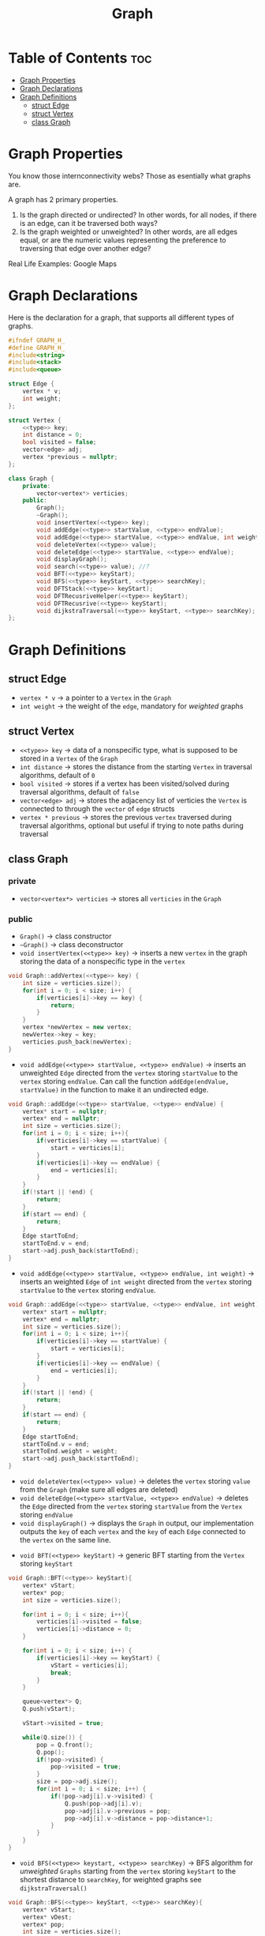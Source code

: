 #+title: Graph

* Table of Contents :toc:
- [[#graph-properties][Graph Properties]]
- [[#graph-declarations][Graph Declarations]]
- [[#graph-definitions][Graph Definitions]]
  - [[#struct-edge][struct Edge]]
  - [[#struct-vertex][struct Vertex]]
  - [[#class-graph][class Graph]]

* Graph Properties
You know those internconnectivity webs? Those as esentially what graphs are.

A graph has 2 primary properties.
1. Is the graph directed or undirected? In other words, for all nodes, if there is an edge, can it be traversed both ways?
2. Is the graph weighted or unweighted? In other words, are all edges equal, or are the numeric values representing the preference to traversing that edge over another edge?

Real Life Examples:
Google Maps
* Graph Declarations
Here is the declaration for a graph, that supports all different types of graphs.
#+NAME: Graph Declaration
#+begin_src cpp :exports code :noweb strip-export :tangle graph.hpp
#ifndef GRAPH_H_
#define GRAPH_H_
#include<string>
#include<stack>
#include<queue>

struct Edge {
    vertex * v;
    int weight;
};

struct Vertex {
    <<type>> key;
    int distance = 0;
    bool visited = false;
    vector<edge> adj;
    vertex *previous = nullptr;
};

class Graph {
    private:
        vector<vertex*> verticies;
    public:
        Graph();
        ~Graph();
        void insertVertex(<<type>> key);
        void addEdge(<<type>> startValue, <<type>> endValue);
        void addEdge(<<type>> startValue, <<type>> endValue, int weight);
        void deleteVertex(<<type>> value);
        void deleteEdge(<<type>> startValue, <<type>> endValue);
        void displayGraph();
        void search(<<type>> value); //?
        void BFT(<<type>> keyStart);
        void BFS(<<type>> keyStart, <<type>> searchKey);
        void DFTStack(<<type>> keyStart);
        void DFTRecusriveHelper(<<type>> keyStart);
        void DFTRecusrive(<<type>> keyStart);
        void dijkstraTraversal(<<type>> keyStart, <<type>> searchKey);
};
#+end_src
* Graph Definitions
** struct Edge
- ~vertex * v~ -> a pointer to a ~Vertex~ in the ~Graph~
- ~int weight~ -> the weight of the ~edge~, mandatory for /weighted/ graphs
** struct Vertex
- ~<<type>> key~ -> data of a nonspecific type, what is supposed to be stored in a ~Vertex~ of the ~Graph~
- ~int distance~ -> stores the distance from the starting ~Vertex~ in traversal algorithms, default of ~0~
- ~bool visited~ -> stores if a vertex has been visited/solved during traversal algorithms, default of ~false~
- ~vector<edge> adj~ -> stores the adjacency list of verticies the ~Vertex~ is connected to through the ~vector~ of ~edge~ structs
- ~vertex * previous~ -> stores the previous ~vertex~ traversed during traversal algorithms, optional but useful if trying to note paths during traversal
** class Graph
*** private
- ~vector<vertex*> verticies~ -> stores all ~verticies~ in the ~Graph~
*** public
- ~Graph()~ -> class constructor
- ~~Graph()~ -> class deconstructor
- ~void insertVertex(<<type>> key)~ -> inserts a new ~vertex~ in the graph storing the data of a nonspecific type in the ~vertex~
#+NAME: Insert Vertex
#+begin_src cpp :exports both :noweb strip-export
void Graph::addVertex(<<type>> key) {
    int size = verticies.size();
    for(int i = 0; i < size; i++) {
        if(verticies[i]->key == key) {
            return;
        }
    }
    vertex *newVertex = new vertex;
    newVertex->key = key;
    verticies.push_back(newVertex);
}
#+end_src
- ~void addEdge(<<type>> startValue, <<type>> endValue)~ -> inserts an unweighted ~Edge~ directed from the ~vertex~ storing ~startValue~ to the ~vertex~ storing ~endValue~. Can call the function ~addEdge(endValue, startValue)~ in the function to make it an undirected edge.
#+NAME: Add Unweighted Edge
#+begin_src cpp :exports both :noweb strip-export
void Graph::addEdge(<<type>> startValue, <<type>> endValue) {
    vertex* start = nullptr;
    vertex* end = nullptr;
    int size = verticies.size();
    for(int i = 0; i < size; i++){
        if(verticies[i]->key == startValue) {
            start = verticies[i];
        }
        if(verticies[i]->key == endValue) {
            end = verticies[i];
        }
    }
    if(!start || !end) {
        return;
    }
    if(start == end) {
        return;
    }
    Edge startToEnd;
    startToEnd.v = end;
    start->adj.push_back(startToEnd);
}
#+end_src
- ~void addEdge(<<type>> startValue, <<type>> endValue, int weight)~ -> inserts an weighted ~Edge~ of ~int weight~ directed from the ~vertex~ storing ~startValue~ to the ~vertex~ storing ~endValue~.
#+NAME: Add Weighted Edge
#+begin_src cpp :exports both :noweb strip-export
void Graph::addEdge(<<type>> startValue, <<type>> endValue, int weight) {
    vertex* start = nullptr;
    vertex* end = nullptr;
    int size = verticies.size();
    for(int i = 0; i < size; i++){
        if(verticies[i]->key == startValue) {
            start = verticies[i];
        }
        if(verticies[i]->key == endValue) {
            end = verticies[i];
        }
    }
    if(!start || !end) {
        return;
    }
    if(start == end) {
        return;
    }
    Edge startToEnd;
    startToEnd.v = end;
    startToEnd.weight = weight;
    start->adj.push_back(startToEnd);
}
#+end_src
- ~void deleteVertex(<<type>> value)~ -> deletes the ~vertex~ storing ~value~ from the ~Graph~ (make sure all edges are deleted)
- ~void deleteEdge(<<type>> startValue, <<type>> endValue)~ -> deletes the ~Edge~ directed from the ~vertex~ storing ~startValue~ from the ~Vertex~ storing ~endValue~
- ~void displayGraph()~ -> displays the ~Graph~ in output, our implementation outputs the ~key~ of each ~vertex~ and the ~key~ of each ~Edge~ connected to the ~vertex~ on the same line.
#+NAME: Display Graph
#+begin_src cpp :exports both: noweb strip-export
void Graph::displayGraph(){
    int sizeVs = verticies.size();
    int size = 0;
    for(int i = 0; i < sizeVs; i++){
        std::cout << verticies[i]->key << " ";
        size = verticies[i]->adj.size();
        for(int j = 0; j < size; j++) {
            std::cout << verticies[i]->adj[j].v->key << " ";
        }
        std::cout << std:endl;
    }
}
#+end_src
- ~void BFT(<<type>> keyStart)~ -> generic BFT starting from the ~Vertex~ storing ~keyStart~
#+NAME: BFT
#+begin_src cpp :exports code :noweb strip-export
void Graph::BFT(<<type>> keyStart){
    vertex* vStart;
    vertex* pop;
    int size = verticies.size();

    for(int i = 0; i < size; i++){
        verticies[i]->visited = false;
        verticies[i]->distance = 0;
    }

    for(int i = 0; i < size; i++) {
        if(verticies[i]->key == keyStart) {
            vStart = verticies[i];
            break;
        }
    }

    queue<vertex*> Q;
    Q.push(vStart);

    vStart->visited = true;

    while(Q.size()) {
        pop = Q.front();
        Q.pop();
        if(!pop->visited) {
            pop->visited = true;
        }
        size = pop->adj.size();
        for(int i = 0; i < size; i++) {
            if(!pop->adj[i].v->visited) {
                Q.push(pop->adj[i].v);
                pop->adj[i].v->previous = pop;
                pop->adj[i].v->distance = pop->distance+1;
            }
        }
    }
}
#+end_src
- ~void BFS(<<type>> keystart, <<type>> searchKey)~ -> BFS algorithm for /unweighted/ ~Graphs~ starting from the ~vertex~ storing ~keyStart~ to the shortest distance to ~searchKey~, for weighted graphs see ~dijkstraTraversal()~
#+NAME: BFS
#+begin_src cpp :exports code :noweb strip-export
void Graph::BFS(<<type>> keyStart, <<type>> searchKey){
    vertex* vStart;
    vertex* vDest;
    vertex* pop;
    int size = verticies.size();

    for(int i = 0; i < size; i++){
        verticies[i]->visited = false;
        verticies[i]->distance = 0;
    }

    for(int i = 0; i < size; i++) {
        if(verticies[i]->key == keyStart) {
            vStart = verticies[i];
        }
        if(verticies[i]->key == searchKey) {
            vDest = verticies[i];
        }
    }

    queue<vertex*> Q;
    Q.push(vStart);

    vStart->visited = true;

    while(Q.size()) {
        pop = Q.front();
        Q.pop();
        if(!pop->visited) {
            pop->visited = true;
        }
        size = pop->adj.size();
        for(int i = 0; i < size; i++) {
            if(!pop->adj[i].v->visited) {
                Q.push(pop->adj[i].v);
                pop->adj[i].v->previous = pop;
                pop->adj[i].v->distance = pop->distance+1;
            }
        }
        if(pop == vDest){
            break;
        }
    }
    if(!vDest->visited){
        std::cout << "No path from start to end" << std::endl;
    }

    vertex* crawler = pop;
    while(crawler) {
        crawler = crawler->previous;
    }
}
#+end_src
- ~void DFTStack(<<type>> keyStart)~ -> DFT algorithm starting from ~vertex~ storing ~keyStart~, implemented utilizing ~Stack~ data strucuture.
- ~void DFTRecursiveHelper(<<type>> keyStart)~ and ~void DFTRecursive(<<type>> keyStart) -> same as ~DFTStack()~ but utilizing recursion
- ~void dijkstraTraversal(<<type>> keyStart, <<type>> searchKey)~ -> Dijkstra's graph traversal for /weighted/ ~Graphs~.
#+NAME: dijsktraTraversal
#+begin_src cpp :exports code :noweb strip-export
void Graph::dijsktraTraversal(<<type>> keyStart, <<type>> searchKey){
    vertex* vStart;
    vertex* vDest;
    vertex* pop;
    int size = verticies.size();

    for(int i = 0; i < size; i++){
        verticies[i]->visited = false;
        verticies[i]->distance = 0;
    }

    for(int i = 0; i < size; i++) {
        if(verticies[i]->key == keyStart) {
            vStart = verticies[i];
        }
        if(verticies[i]->key == searchKey) {
            vDest = verticies[i];
        }
    }

    vector<vertex*> solvedList;
    solvedList.push(vStart);

    vStart->visited = true;

    while(solvedList.size()) {
        pop = Q.front();
        Q.pop();
        if(!pop->visited) {
            pop->visited = true;
        }
        size = pop->adj.size();
        for(int i = 0; i < size; i++) {
            if(!pop->adj[i].v->visited) {
                Q.push(pop->adj[i].v);
                pop->adj[i].v->previous = pop;
                pop->adj[i].v->distance = pop->distance+1;
            }
        }
        if(pop == vDest){
            break;
        }
    }
    if(!vDest->visited){
        std::cout << "No path from start to end" << std::endl;
    }

    vertex* crawler = pop;
    while(crawler) {
        crawler = crawler->previous;
    }
}
#+end_src
